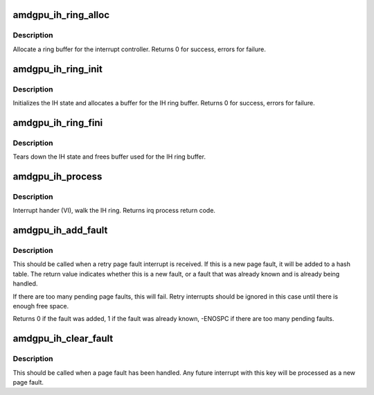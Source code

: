 .. -*- coding: utf-8; mode: rst -*-
.. src-file: drivers/gpu/drm/amd/amdgpu/amdgpu_ih.c

.. _`amdgpu_ih_ring_alloc`:

amdgpu_ih_ring_alloc
====================

.. c:function:: int amdgpu_ih_ring_alloc(struct amdgpu_device *adev)

    allocate memory for the IH ring

    :param struct amdgpu_device \*adev:
        amdgpu_device pointer

.. _`amdgpu_ih_ring_alloc.description`:

Description
-----------

Allocate a ring buffer for the interrupt controller.
Returns 0 for success, errors for failure.

.. _`amdgpu_ih_ring_init`:

amdgpu_ih_ring_init
===================

.. c:function:: int amdgpu_ih_ring_init(struct amdgpu_device *adev, unsigned ring_size, bool use_bus_addr)

    initialize the IH state

    :param struct amdgpu_device \*adev:
        amdgpu_device pointer

    :param unsigned ring_size:
        *undescribed*

    :param bool use_bus_addr:
        *undescribed*

.. _`amdgpu_ih_ring_init.description`:

Description
-----------

Initializes the IH state and allocates a buffer
for the IH ring buffer.
Returns 0 for success, errors for failure.

.. _`amdgpu_ih_ring_fini`:

amdgpu_ih_ring_fini
===================

.. c:function:: void amdgpu_ih_ring_fini(struct amdgpu_device *adev)

    tear down the IH state

    :param struct amdgpu_device \*adev:
        amdgpu_device pointer

.. _`amdgpu_ih_ring_fini.description`:

Description
-----------

Tears down the IH state and frees buffer
used for the IH ring buffer.

.. _`amdgpu_ih_process`:

amdgpu_ih_process
=================

.. c:function:: int amdgpu_ih_process(struct amdgpu_device *adev)

    interrupt handler

    :param struct amdgpu_device \*adev:
        amdgpu_device pointer

.. _`amdgpu_ih_process.description`:

Description
-----------

Interrupt hander (VI), walk the IH ring.
Returns irq process return code.

.. _`amdgpu_ih_add_fault`:

amdgpu_ih_add_fault
===================

.. c:function:: int amdgpu_ih_add_fault(struct amdgpu_device *adev, u64 key)

    Add a page fault record

    :param struct amdgpu_device \*adev:
        amdgpu device pointer

    :param u64 key:
        64-bit encoding of PASID and address

.. _`amdgpu_ih_add_fault.description`:

Description
-----------

This should be called when a retry page fault interrupt is
received. If this is a new page fault, it will be added to a hash
table. The return value indicates whether this is a new fault, or
a fault that was already known and is already being handled.

If there are too many pending page faults, this will fail. Retry
interrupts should be ignored in this case until there is enough
free space.

Returns 0 if the fault was added, 1 if the fault was already known,
-ENOSPC if there are too many pending faults.

.. _`amdgpu_ih_clear_fault`:

amdgpu_ih_clear_fault
=====================

.. c:function:: void amdgpu_ih_clear_fault(struct amdgpu_device *adev, u64 key)

    Remove a page fault record

    :param struct amdgpu_device \*adev:
        amdgpu device pointer

    :param u64 key:
        64-bit encoding of PASID and address

.. _`amdgpu_ih_clear_fault.description`:

Description
-----------

This should be called when a page fault has been handled. Any
future interrupt with this key will be processed as a new
page fault.

.. This file was automatic generated / don't edit.

